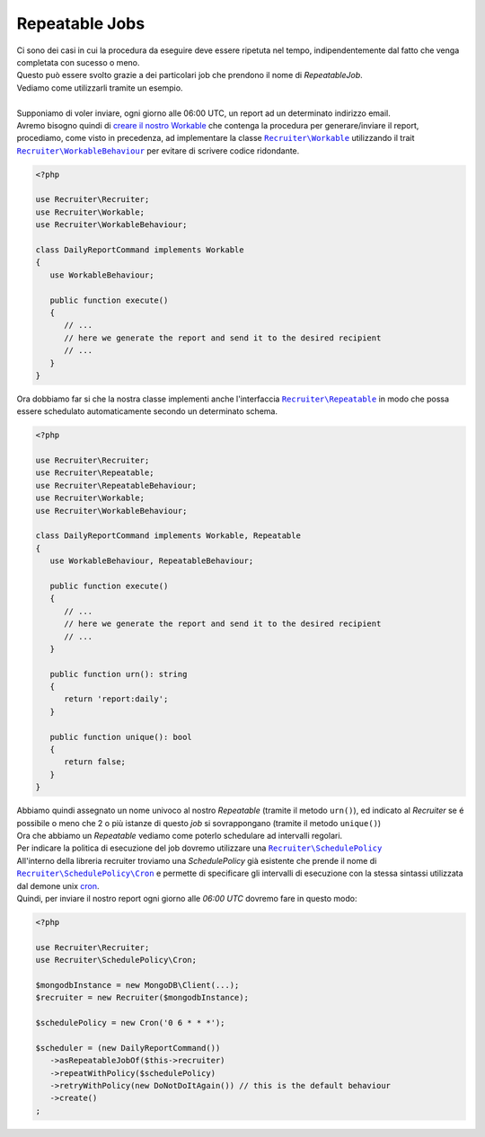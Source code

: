Repeatable Jobs
========================
| Ci sono dei casi in cui la procedura da eseguire deve essere ripetuta nel tempo, indipendentemente dal fatto che venga completata con sucesso o meno.
| Questo può essere svolto grazie a dei particolari job che prendono il nome di `RepeatableJob`.
| Vediamo come utilizzarli tramite un esempio.
|
| Supponiamo di voler inviare, ogni giorno alle 06:00 UTC, un report ad un determinato indirizzo email.
| Avremo bisogno quindi di `creare il nostro Workable <workable.html>`_ che contenga la procedura per generare/inviare il report, procediamo, come visto in precedenza, ad implementare la classe |recruiter.workable.class|_ utilizzando il trait |recruiter.workable-behaviour.class|_ per evitare di scrivere codice ridondante.

.. code-block:: php

   <?php

   use Recruiter\Recruiter;
   use Recruiter\Workable;
   use Recruiter\WorkableBehaviour;

   class DailyReportCommand implements Workable
   {
      use WorkableBehaviour;

      public function execute()
      {
         // ...
         // here we generate the report and send it to the desired recipient
         // ...
      }
   }

| Ora dobbiamo far si che la nostra classe implementi anche l'interfaccia |recruiter.repeatableJob.class|_ in modo che possa essere schedulato automaticamente secondo un determinato schema.

.. code-block:: php

   <?php

   use Recruiter\Recruiter;
   use Recruiter\Repeatable;
   use Recruiter\RepeatableBehaviour;
   use Recruiter\Workable;
   use Recruiter\WorkableBehaviour;

   class DailyReportCommand implements Workable, Repeatable
   {
      use WorkableBehaviour, RepeatableBehaviour;

      public function execute()
      {
         // ...
         // here we generate the report and send it to the desired recipient
         // ...
      }

      public function urn(): string
      {
         return 'report:daily';
      }

      public function unique(): bool
      {
         return false;
      }
   }

| Abbiamo quindi assegnato un nome univoco al nostro `Repeatable` (tramite il metodo ``urn()``), ed indicato al `Recruiter` se é possibile o meno che 2 o più istanze di questo `job` si sovrappongano (tramite il metodo ``unique()``)

| Ora che abbiamo un `Repeatable` vediamo come poterlo schedulare ad intervalli regolari.
| Per indicare la politica di esecuzione del job dovremo utilizzare una |recruiter.schedule-policy.class|_
| All'interno della libreria recruiter troviamo una `SchedulePolicy` già esistente che prende il nome di |recruiter.cron.class|_ e permette di specificare gli intervalli di esecuzione con la stessa sintassi utilizzata dal demone unix `cron <https://en.wikipedia.org/wiki/Cron>`_.
| Quindi, per inviare il nostro report ogni giorno alle `06:00 UTC` dovremo fare in questo modo:

.. code-block:: php

   <?php

   use Recruiter\Recruiter;
   use Recruiter\SchedulePolicy\Cron;

   $mongodbInstance = new MongoDB\Client(...);
   $recruiter = new Recruiter($mongodbInstance);

   $schedulePolicy = new Cron('0 6 * * *');

   $scheduler = (new DailyReportCommand())
      ->asRepeatableJobOf($this->recruiter)
      ->repeatWithPolicy($schedulePolicy)
      ->retryWithPolicy(new DoNotDoItAgain()) // this is the default behaviour
      ->create()
   ;

.. |recruiter.workable.class| replace:: ``Recruiter\Workable``
.. _recruiter.workable.class: https://github.com/recruiterphp/recruiter/blob/master/src/Recruiter/Workable.php

.. |recruiter.repeatableJob.class| replace:: ``Recruiter\Repeatable``
.. _recruiter.repeatableJob.class: https://github.com/recruiterphp/recruiter/blob/master/src/Recruiter/Repeatable.php

.. |recruiter.workable-behaviour.class| replace:: ``Recruiter\WorkableBehaviour``
.. _recruiter.workable-behaviour.class: https://github.com/recruiterphp/recruiter/blob/master/src/Recruiter/WorkableBehaviour.php

.. |recruiter.schedule-policy.class| replace:: ``Recruiter\SchedulePolicy``
.. _recruiter.schedule-policy.class: https://github.com/recruiterphp/recruiter/blob/master/src/Recruiter/SchedulePolicy.php

.. |recruiter.cron.class| replace:: ``Recruiter\SchedulePolicy\Cron``
.. _recruiter.cron.class: https://github.com/recruiterphp/recruiter/blob/master/src/Recruiter/SchedulePolicy/Cron.php
